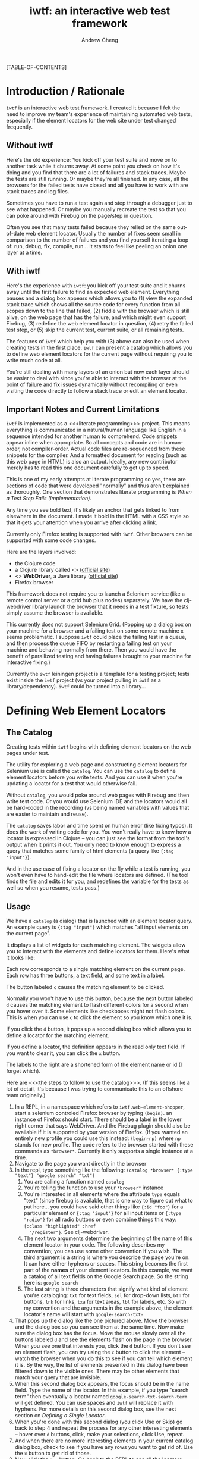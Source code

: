 #+title: iwtf: an interactive web test framework
#+author: Andrew Cheng
#+EMAIL: achengs@gmail.com
#+OPTIONS: H:9 toc:t
#+BABEL: :mkdirp yes
#+STYLE: <link rel="stylesheet" type="text/css" href="css/stylesheet.css"/>

[TABLE-OF-CONTENTS]

* Introduction / Rationale
=iwtf= is an interactive web test framework. I created it because I
felt the need to improve my team's experience of maintaining automated
web tests, especially if the element locators for the web site under
test changed frequently.
** Without iwtf

Here's the old experience: You kick off your test suite and move on to
another task while it churns away. At some point you check on how it's
doing and you find that there are a lot of failures and stack traces.
Maybe the tests are still running. Or maybe they're all finished. In
any case, all the browsers for the failed tests have closed and all
you have to work with are stack traces and log files.

Sometimes you have to run a test again and step through a debugger
just to see what happened. Or maybe you manually recreate the test so
that you can poke around with Firebug on the page/step in question.

Often you see that many tests failed because they relied
on the same out-of-date web element locator. Usually the number of
fixes seem small in comparison to the number of failures and you find
yourself iterating a loop of: run, debug, fix, compile, run... It
starts to feel like peeling an onion one layer at a time.

** With iwtf

Here's the experience with =iwtf=: you kick off your test suite and it
churns away until the first failure to find an expected web element.
Everything pauses and a dialog box appears which allows you to (1)
view the expanded stack trace which shows all the source code
for every function from all scopes down to the line that failed, (2)
fiddle with the browser which is still alive, on the web page that has
the failure, and which might even support Firebug, (3) redefine the
web element locator in question, (4) retry the failed test step, or
(5) skip the current test, current suite, or all remaining tests.

The features of =iwtf= which help you with (3) above can also be used
when creating tests in the first place. =iwtf= can present a catalog
which allows you to define web element locators for the current page
without requiring you to write much code at all.

You're still dealing with many layers of an onion but now each layer
should be easier to deal with since you're able to interact with the
browser at the point of failure and fix issues dynamically without
recompiling or even visiting the code directly to follow a stack trace
or edit an element locator.

** Important Notes and Current Limitations

=iwtf= is implemented as a <<<literate programming>>> project. This
means everything is communicated in a natural/human language like
English in a sequence intended for another human to comprehend. Code
snippets appear inline when appropriate. So all concepts and code are
in human-order, not compiler-order. Actual code files are re-sequenced
from these snippets for the compiler. And a formatted document for
reading (such as this web page in HTML) is also an output. Ideally,
any new contributor merely has to read this one document carefully to
get up to speed.

This is one of my early attempts at literate programming so yes, there
are sections of code that were developed "normally" and thus aren't
explained as thoroughly. One section that demonstrates literate
programming is [[when_a_step_fails][When a Test Step Fails (Implementation)]].

Any time you see bold text, it's likely an anchor that gets linked to
from elsewhere in the document. I made it bold in the HTML with a CSS
style so that it gets your attention when you arrive after clicking a
link.

Currently only Firefox testing is supported with =iwtf=. Other browsers
can be supported with some code changes.

Here are the layers involved:
- the Clojure code
- a Clojure library called <<<clj-webdriver>>> ([[https://github.com/semperos/clj-webdriver][official site]])
- <<<Selenium>>> *WebDriver*, a Java library  ([[http://seleniumhq.org/projects/webdriver/][official site]])
- Firefox browser

This framework does not require you to launch a Selenium service (like
a remote control server or a grid hub plus nodes) separately. We have
the clj-webdriver library launch the browser that it needs in a test
fixture, so tests simply assume the browser is available.

This currently does not support Selenium Grid. (Popping up a dialog
box on your machine for a browser and a failing test on some remote
machine x seems problematic. I suppose =iwtf= could place the failing
test in a queue, and then process the queue FIFO by restarting a
failing test on your machine and behaving normally from there. Then
you would have the benefit of parallized testing and having failures
brought to your machine for interactive fixing.)

Currently the =iwtf= leiningen project is a template for a testing
project; tests exist inside the =iwtf= project (vs your project
pulling in =iwtf= as a library/dependency). =iwtf= could be turned
into a library...

*** COMMENT prefix warning for all "generated" code

The following blurb is to be included at the top of every code file
generated from this org file as per literate programming.

#+name: attention
#+begin_src clojure :results silent
;; ================================================================
;; 
;; ATTENTION: DO NOT EDIT THIS FILE DIRECTLY. 
;;
;;            Edit ../../org/iwtf.org instead. The content of this 
;;            source code file is generated from iwtf.org.
;;
;; ================================================================









;; The only reason to look at this generated code directly is if
;; you're curious about the output of the org literate workflow.



































;; You have been warned.
#+end_src

* Defining Web Element Locators
** The Catalog
Creating tests within =iwtf= begins with defining element locators on
the web pages under test.

The utility for exploring a web page and constructing element locators
for Selenium use is called the =catalog=. You can use the =catalog= to
define element locators before you write tests. And you can use it
when you're updating a locator for a test that would otherwise fail.

Without =catalog=, you would poke around web pages with Firebug and
then write test code. Or you would use Selenium IDE and the locators
would all be hard-coded in the recording (vs being named variables
with values that are easier to maintain and reuse).

The =catalog= saves labor and time spent on human error (like fixing
typos). It does the work of writing code for you. You won't really
have to know how a locator is expressed in Clojure -- you can just see
the format from the tool's output when it prints it out. You only need
to know enough to express a query that matches some family of html
elements (a query like ={:tag "input"}=).

And in the use case of fixing a locator on the fly while a test is
running, you won't even have to hand-edit the file where locators are
defined. (The tool finds the file and edits it for you, and redefines
the variable for the tests as well so when you resume, tests pass.)

** Usage

We have a =catalog= (a dialog) that is launched with an element locator
query. An example query is ={:tag "input"}= which matches "all input
elements on the current page". 

It displays a list of widgets for each matching element. The widgets
allow you to interact with the elements and define locators for them.
Here's what it looks like:

[[file:img/catalog.png]]

Each row corresponds to a single matching element on the current page.
Each row has three buttons, a text field, and some text in a label.

The button labeled =c= causes the matching element to be clicked.

Normally you won't have to use this button, because the next button
labeled =d= causes the matching element to flash different colors for
a second when you hover over it. Some elements like checkboxes might
not flash colors. This is when you can use =c= to click the element so
you know which one it is.

If you click the =d= button, it pops up a second dialog box which
allows you to define a locator for the matching element.

If you define a locator, the definition appears in the read only text field. If
you want to clear it, you can click the =x= button. 

The labels to the right are a shortened form of the element name or id
(I forget which).

Here are <<<the steps to follow to use the catalog>>>. (If this seems
like a lot of detail, it's because I was trying to communicate this to
an offshore team originally.)

1. In a REPL, in a namespace which refers to
   =iwtf.web-element-shopper=, start a selenium controled Firefox
   browser by typing =(begin)=. an instance of Firefox should start.
   There should be a label in the lower right corner that says
   WebDriver. And the Firebug plugin should also be available if it is
   supported by your version of Firefox. (If you wanted an entirely
   new profile you could use this instead: =(begin-np)= where =np=
   stands for new profile. The code refers to the browser started with
   these commands as =*browser*=. Currently it only supports a single
   instance at a time.
1. Navigate to the page you want directly in
   the browser
1. In the repl, type something like the following:
   =(catalog *browser* {:type "text"} "google search" "txt")=
    1. You are calling a function named =catalog=
    2. You're telling the function to use your =*browser*= instance
    3. You're interested in all elements where the attribute =type=
       equals "text" (since firebug is available, that is one way to
       figure out what to put here... you could have said other things
       like ={:id "foo"}= for a particular element or ={:tag "input"}= for
       all input items or ={:type "radio"}= for all radio buttons or
       even combine things this way: ={:class "highlighted" :href
       "/register"}=. See clj-webdriver.
    4. The next two arguments determine the beginning of the name of
       this element locator in your code. The following describes my
       convention; you can use some other convention if you wish. The
       third argument is a string is where you describe the page you're on. It
       can have either hyphens or spaces. This string becomes the
       first part of the *names* of your element locators. In this
       example, we want a catalog of all text fields on the Google
       Search page. So the string here is: =google search=
    5. The last string is three characters that signify what kind of
       element you're cataloging: =txt= for text fields, =sel= for
       drop-down lists, =btn= for buttons, =lnk= for links, =txa= for text
       areas, =lbl= for labels, etc. So with my convention and the
       arguments in the example above, the
       element locator's name will start with =google-search-txt-=
1. That pops up the dialog like the one pictured above. Move the
   browser and the dialog box so you can see them at the same time.
   Now make sure the dialog box has the focus. Move the mouse slowly
   over all the buttons labeled =d= and see the elements flash on the
   page in the browser. When you see one that interests you, click the
   =d= button. If you don't see an element flash, you can try using
   the =c= button to click the element -- watch the browser when you
   do this to see if you can tell which element it is. By the way,
   the list of elements presented in this dialog have been filtered
   down to the visible ones. There may be other elements that match
   your query that are invisible.
1. When this second dialog box appears, the focus should be in the
   name field. Type the name of the locator. In this example, if you
   type "search term" then eventually a locator named
   =google-search-txt-search-term= will get defined. You can use
   spaces and =iwtf= will replace it with hyphens. For more details on
   this second dialog box, see the next section on [[shopper_usage][Defining a Single Locator]]. 
1. When you're done with this second dialog (you click Use or Skip)
    go back to step 4 and repeat the process for any other
    interesting elements -- hover over =d= buttons, click, make your
    selections, click Use, repeat.
1. And when there are no more interesting elements in your current
    catalog dialog box, check to see if you have any rows you want to
    get rid of. Use the =x= button to get rid of those.
1. Now click the =Use= button. Go back to the REPL to see all the
    locators printed out. You'll see two lists. Every time you defined
    a locator, the system printed out the latest locator. And when you
    clicked the final =Use= button on the catalog, it printed all the
    ones you finally kept. This second list is the one you're
    interested in.
1. If you like what you see, find a place for it in
    =src/iwtf/locators.clj=. Currently all
    locators go here. To support stuff in separate files, the feature
   that redefines elements during a failing tests would have to know
   how to find the right file instead of just searching in =locators.clj=
** COMMENT Implementation of Catalog
Here's how that's implemented: <<<web-element-shopper/element-types>>>
<<<web-element-shopper/catalog>>>
#+name: shop-element-types
#+begin_src clojure :results silent
  (ui/native!)
  
  (defn last-n-chars [n s]
    (if (nil? s)
      ""
      (.substring s (max 0 (- (.length s) n)))))
  
  (defn last-n-segments [n c s]
    (let [segments (.split s c)
          d (max 0 (- (count segments) n))
          remainder (drop d segments)]
      (.substring (reduce str (interleave (repeat n " ") remainder)) 1)))
  
  (defn get-data [element key limit-fn]
    (limit-fn (get-value {:elem element :key key})))
  
  (defn get-info [element]
    [(get-data element :id    (partial last-n-segments 3 "_"))
     (get-data element :value (partial last-n-chars 12))])
  
  (defn- get-entry-label [element]
    (apply (partial format "%s %s") (get-info element)))
  
  (defn- maybe-set-text [field new-value]
    (if new-value (ui/text! field new-value)))
  
  (defn- make-entry
    ([browser page kind element] (make-entry browser page kind "" element))
    ([browser name element] (make-entry browser "" "" name element))
    ([browser page kind name element]
       (let [tx (get-entry-label element)
             bc (ui/action
                 :name "c"
                 :tip (get-value {:elem element :key :text})
                 :handler (fn [_] (trya (click element))))
             tq (ui/text
                 :text ""
                 :enabled? false
                 :disabled-text-color java.awt.Color/black)
             bd (ui/button
                 :text "d"
                 :tip (get-value {:elem element :key :name})
                 :listen
                 [:action (fn [_] (trya (->> (open-dlg nil browser element page kind name)
                                             (maybe-set-text tq))))
                  :mouse-entered (fn [_] (trya (flash element)))])
             bu (ui/action
                 :name "x"
                 :tip "abandon this locator"
                 :handler (fn [_] (ui/text! tq "")))]
         {:text    tq
          :widgets [[bc] [bd] [bu] [tq "w 20"] [tx "wrap"]]})))
  
  (defn- do-entries [event entries need-exactly-one-result]
    (let [results (->> (map :text entries)
                       (map ui/text)
                       (remove #(.equals "" %)))
          n       (count results)]
      (if need-exactly-one-result
        (if (= 1 n)
          (ui/return-from-dialog event (first results))
          (do (ui/alert (str "We need one result. You have " n)) nil))
        (do
          (println "Here are the locator definitions.")
          (->> results (map println) doall)
          (ui/return-from-dialog event :done)))))
  
  (defn check-for-no-match [elements query]
    (if (no-match (first elements))
      (do
        (ui/alert (format "Didn't find any matching elements for %s\n%s"
                          query
                          "Close all other tabs, check query and current page."))
        false)
      true))
  
(defn- catalog-helper
  [browser query make-entries one-only]
  (let [btn ui/action
        elements (find-elements browser query)
        ok (check-for-no-match elements query)
        elements (if ok (filter visible? elements) elements)]
    (if ok
      (let [entries (map make-entries elements)
            widgets (reduce concat (map :widgets entries))]
        (-> (ui/dialog
             :content (ui/scrollable (mig/mig-panel :items widgets))
             :title (format "Elements matching %s" query)
             :options [(btn :name "Use"
                            :mnemonic \u
                            :handler (fn [ev] (trya (do-entries ev entries one-only))))
                       (btn :name "Skip"
                            :mnemonic \p
                            :handler #(ui/return-from-dialog % nil))])
            ui/pack! ui/show!)))))
  (defn catalog
    "the longer argument list with `page' and `kind' is for shopping for
    multiple elements. the results are printed out. returns :done after
    this.
  
    the shorter argument list with `name' is for finding a single
    replacement locator. returns the string that would be upserted in
    locators.clj for redefinition.
  
    returns nil if user decides to skip or if `query' doesn't match any
    elements."
    ([browser query page kind]
       (catalog-helper browser query (partial make-entry browser page kind) false))
    ([browser query name]
       (catalog-helper browser query (partial make-entry browser name) true)))
#+end_src
* Defining a Single Locator
:PROPERTIES:
:CUSTOM_ID: shopper_usage
:END:

The =web-element-shopper= is a dialog box for defining a single
locator. Below is a screenshot of the =shopper= as it is used during
test maintenance -- a test step has failed due to a bad element
locator and the tester is attempting to redefine the element locator.
In this use case, the name of the element locator is already known and
should not be edited. So the text field for =Name in test code= is
disabled. This text field contains the name that is used in the tests.

[[file:img/web_element_shopper.png]]

The dialog box is always associated with a single element on the
current page in a Firefox browser. This is true when you're fixing a
locator for a test as in the use case above and also true when you're
shopping for elements with the =catalog= before writing tests. The
=Flash original= button causes this element to flash on the page.

The basic idea is to choose attributes to include in the new locator
for this element using the checkboxes, such that the resulting query
specifies the same element as the original. The =Flash selection=
button causes the element that matches the resulting query to flash,
so you can see for yourself whether your resulting query matches the
original element.

<<<click the use button>>>: Once you think the query is satisfactory,
the =Use= button will check to see that your query matches the
original and if it does, it generates the locator definition. (The
=Use= button refuses to close the dialog box if your query does not
match the original element, so if you exit the dialog with a locator,
you can be assured that it works.)

The =Skip= button dismisses the dialog box and avoids generating the
locator definition.

When the dialog box first appears, the attributes that start off
selected are those attributes which are capable of identifying the
correct element without being combined with another attribute. For
example, in the screenshot above, four attributes are selected: id,
name, xpath, type. Each one /by itself/ would constitute a sufficient
query to match the correct element.

When I use this dialog, I usually do the following:
1. make sure name field has the name I want
1. uncheck all but one of these (usually =id=)
1. and then click the use button

By the way, the name field trims all leading and trailing whitespace,
and then converts all spaces to hyphens. This means you can type
normally using spaces (example: "product description") and it will get
turned into a proper name within our system: =product-description=. 

And as mentioned before, if you supply a common prefix (to indicate
the page that the elements are from) and type prefix (like "txt" for
text fields, etc), that is included automatically as well (e.g. all
you have to type is "product description" and it becomes
=my-site-txa-product-description=). This is done by
web-element-shopper/construct-name which you will see later.

** Naming Conventions for Web Element Locators
Here's a convention I use for a part of a web element locator name:
- =txt= for text fields
- =txa= for multi-line text areas
- =lbl= for labels or plain text on the page
- =btn= for buttons
- =sel= for drop-down lists
- =opt= for options in drop-down lists

If you know your initial query matches the one element you want, you
can call web-element-shopper/shop directly.

If you want an entire catalog of all matching elements for your query,
you can call web-element-shopper/catalog directly.

** <<<Usage: When Preparing to Write New Tests>>>
<<<example shopper usage>>>: if you want to define locators for all
=input= elements on the current page, see the steps to follow to use
the catalog.

***** COMMENT =shop= is deprecated. Use =web-element-shopper/catalog= instead.
Here's what web-element-shopper/shop does. 

- It finds all elements that match your initial query. 
- Then it passes each of the matching elements to the dialog box one
  at a time using Clojure's =map=.  
- For each element, you either come up with a query that should
  be used (and click the use button) or you decide to skip
  the element perhaps because the element isn't even visible to web
  users (so you click the =Skip= button). 
- Then the =shopper= removes all the =nil= ones from the results
  (=nil= is the result whenever the user clicks the =Skip= button).
- And finally it returns a count of how many elements were "used".
- Along the way, whenever the dialog box was closed with the =Use=
  button, elements were (re)defined -- if that's what you wanted.

Here's the implementation of <<<web-element-shopper/shop>>>:
#+name: shop
#+begin_src clojure :results silent
(defn shop [query page kind browser edit]
  (->> (find-elements browser query)
       (map #(open-dlg edit browser % page kind))
       (remove nil?)
       count))
#+end_src

When web-element-shopper/shop is done updating locators.clj for
you, you can check out the differences and add comments of your own.

** Notes About Locators

Currently all locators are defined in =locators.clj=

Code currently assumes that a locator is defined /on a single line/ like
this:

#+begin_example
(def google-lnk-advertising-programs {:text "Advertising Programs"})
#+end_example

And not like this:

#+begin_example
(def google-lnk-advertising-programs
     {:text "Advertising Programs"})
#+end_example

* Defining Tests

Optional: edit =locators.clj= after using the =catalog=
to put in comments for groups of locators.

Create a file in =test/iwtf/= to hold your test cases. You can take
=core_test.clj= as a model.

Here's the namespace declaration for an example test file.

#+name: example-ns
#+begin_src clojure :results silent
(ns iwtf.test-core
  (:use clojure.test
        iwtf.config
        iwtf.locators
        iwtf.web
        iwtf.web-common
        iwtf.web-element-shopper
        iwtf.web-test)
  (:require [clj-webdriver.core :as wd]))
#+end_src

Here are the fixtures to include for a test suite / namespace where a
single browser is shared among all tests, and cookies are deleted
after each test (see implementation [[browser_fixtures][here)]]. There are also fixtures for
handling changes in the run mode: skip remaining steps in the current
test, skip remaining tests in current namespace, abort all, etc (see
implementation at web/fixture-ns and web/fixture-test).

#+name: example-fixtures
#+begin_src clojure :results silent
(use-fixtures :once
              fixture-ns ;; handles run mode
              fixture-new-browser) ;; shared browser

(use-fixtures :each
              fixture-test ;; handles run mode
              fixture-delete-all-cookies)
#+end_src

Here's an example test, declared with =deftest= from =clojure.test=.

Note the use of macro =lt= instead of =let=. This macro is an
adaptation of =let=. Bindings happen normally. But if a test step
fails and the user changes the run mode, the =lt= skips the remaining
statements and returns whatever the body of the =lt= states. 

In the example below, there is no body for =lt= so it returns =nil=.

Another thing =lt= does is wrap every value part of a binding pair in
a macro that expands out to code which tries the expression and
prompts the user if there is an exception. This is the interactive
part of =iwtf=.

For the interactivity and the run mode options to work, code has to be
within the value part of binding pairs in =lt=.

(I tried combining the state and maybe monads but then realized that
stack traces became a useless repetition of =m-bind= and =m-result=)

#+name: example-test
#+begin_src clojure :results silent
(deftest google-search
  (lt [_ (go :url "http://google.com")
       _ (enter google-home-txt-search-term "search")
       _ (wait-until-visible? google-home-btn-google-search false 2)]))
#+end_src

You can define helper functions for common web tasks and return values
using =lt= statements.

See [[web_api][the web test API]] for the functions you can call such as the ones
above: =go enter wait-until-visible?=

#+begin_src clojure :tangle ../test/iwtf/test_core.clj :results silent :exports none :noweb yes
<<attention>>
<<example-ns>>
<<example-fixtures>>
<<example-test>>
#+end_src

** Test Fixture: Browser
:PROPERTIES:
:CUSTOM_ID: browser_fixtures
:END:

Here's how we create a new browser -- in a fixture so that we can
declare whether this happens at the beginning of every namespace or at
the beginning of every test.

#+name: fixture-browser
#+begin_src clojure :results silent
(defn fixture-new-browser
  "clojure.test fixture creates a new *browser*. if the fixture is
  used with :each, there will be a new browser for each test in the
  namespace. with :once, all tests in a single namespace will share
  the same browser. note: some namespaces can use :each while others
  use :once. if you use :once, you should also use
  fixture-delete-all-cookies as :each."
  [f]
  (binding [*browser* (new-firefox-browser)]
    (f)
    (end)))
#+end_src

** Test Fixture: Cookies

Here's the fixture for deleting all cookies.

#+name: fixture-cookies
#+begin_src clojure :results silent
(defn fixture-delete-all-cookies
  "clojure.test fixture deletes all cookies from *browser* even if an
  exception occurs during the test(s)"
  [f]
  (f)
  (delete-all-cookies))
#+end_src

** COMMENT code generation for test fixture file

#+begin_src clojure :tangle ../src/iwtf/web_test.clj :results silent :exports none :noweb yes
<<attention>>
(ns iwtf.web-test
  (:use iwtf.web-common))
<<fixture-browser>>
<<fixture-cookies>>
#+end_src

* Running Tests

There are several ways to run your tests. Basically if you're familiar
with =clojure.test= you can skip this.

- In the REPL. Example: if your tests are in a namespace called
  =iwtf.foo-test= you can execute this: =(run-tests
  'iwtf.foo-test)=. You don't even have to make sure that
  the REPL is in the same namespace before you execute this.
  Unfortunately the results summary is a little sparse:
  ={:type :summary, :pass 0, :test 1, :error 1, :fail 0}=

- If you want to run a single test or only some of the tests in a
  namespace, you can do this at the REPL with [[http://richhickey.github.com/clojure/clojure.test-api.html#clojure.test/run-all-tests][run-all-tests]] if you
  specify a [[http://clojure.org/other_functions#Other%20Useful%20Functions%20and%20Macros-Regex%20Support][regular expression]] to match on test names.

- From within a file. You can evaluate a call to =run-tests= (the same
  kind of call in the REPL example above) by placing your cursor after
  the closing paren and typing =M-e=

- In an emacs shell. /Test result reporting seems best using this
  method./ You can press =C-x m= to start or enter the shell. Make
  sure you're in any of the project's directories. Then execute =lein
  test iwtf.foo-test= to execute all the tests in the
  namespace. Or =lein test iwtf.foo-test :wip= to execute
  the tests marked with the =^:wip= work-in-progress metadata tag.
  See the =^:wip= metatadata in the example test definition below.

* Configuration
** Patience
There is a configurable period of time where the system keeps trying
to find an element before giving up and displaying the initial dialog
for a failed test step. You'd also see this same pause if you retry a
test step with a bad locator.)
#+name: config-patience
#+begin_src clojure :results silent
  (def fudge-secs 2)
#+end_src
** Debug Printlns
Sometimes we want to turn debugging printlns on. If =true= printlns
will happen wherever you use =info=.
#+name: config-debug
#+begin_src clojure :results silent
  (def debug true)
  
  (defmacro info [& args] `(if debug (println ~@args)))
#+end_src
* Test Framework API (and Implementation)
:PROPERTIES:
:CUSTOM_ID: web_api
:END:
**** go (to a URL)

The first thing a test case might want to do is go to a particular
URL. Example:

#+begin_example
(go :url "http://google.com" :delete-cookies false)
#+end_example

This uses keyword arguments so you can specify them in either order.

=:delete-cookies= defaults to true.

You should probably specify the fully qualified domain name if that's
what your cookies are stored under. That way when you get to your
site, it will use your cookies.

#+name: web-common-go
#+begin_src clojure :results silent
  (defn go
    "tells the browser to go to the specified :url.
    :delete-cookies defaults to true."
    [& {:keys [url delete-cookies]
        :or {delete-cookies true}}]
    (if delete-cookies (delete-all-cookies))
    (wd/get-url *browser* url))
#+end_src

**** enter (typing text in a field)

Example of entering text in a text field:

#+begin_example
  (enter my-site-txt-email-address "fake@email.com")
#+end_example

1. The first argument is the name of an element locator from
   =locators.clj=. Technically you could use a literal locator like
   ={:id "Email"}= but there is no need to do that if you're using the
   [[shopper_usage][shopper]].
1. The second argument is the text to type.

Note: this method does not clear any existing value from the field
before typing.

Here's the implementation of <<<web/enter>>>

#+name: web-enter
#+begin_src clojure :results silent
(defmacro enter
  "enters text in the specified field. does not clear the field first."
  [attributes value]
  `(web ~attributes wd/input-text ~value))
#+end_src

It passes the locator, the action, and the value to another macro
=web=. The system tries the test step and if the locator is bad, gives
the user a chance to redefine the locator and try the step again. The
implementation of all this is explained ____ later.

**** clear

Example of clearing the text from a text field or text area:

#+begin_example
  (clear my-site-txt-password)
#+end_example

Implementation of <<<web/clear>>>

#+name: web-clear
#+begin_src clojure :results silent
(defmacro clear
  "clears a field"
  [attributes]
  `(web ~attributes wd/clear))
#+end_src

**** pickt (selecting from drop-down list by text)

Example of selecting a choice from a drop-down list by the text of the
option:

#+begin_example
  (pickt my-site-sel-state "California")
#+end_example

Arguments:
1. The element locator for the checkbox.
2. The text of the option to select.

Implementation of <<<web/pickt>>>

#+name: web-pickt
#+begin_src clojure :results silent
(defmacro pickt
  "finds a drop-down list ddl by 'attributes' and then picks the option matching the text"
  [attributes text]
  `(web ~attributes wd/select-by-text ~text))
#+end_src
**** pickv (selecting from drop-down list by value)

Example of selecting a choice from a drop-down list by the value of the
option:

#+begin_example
  (pickv my-site-sel-state "0")
#+end_example

Arguments:
1. The element locator for the checkbox.
2. The value of the option to select. You can get the value by
   looking at the option inside the select element in Firebug.

Implementation of <<<web/pickv>>>

#+name: web-pickv
#+begin_src clojure :results silent
(defmacro pickv
  "finds a drop-down list ddl by 'attributes' and then picks the option matching the value"
  [attributes value]
  `(web ~attributes wd/select-by-value ~value))
#+end_src
**** selected? (selecting from drop-down list by value)

Example of testing whether an element is selected

#+begin_example
  (selected? my-site-opt-state)
#+end_example

Arguments:
1. The element locator for the checkbox.

Implementation of <<<web/selected>>>

#+name: web-selected
#+begin_src clojure :results silent
(defmacro selected?
  "returns whether the element is selected"
  [attributes]
  `(web ~attributes wd/selected?))
#+end_src

**** check (checkbox)

#+begin_example
  (check my-site-btn-accept-terms-of-use true)
#+end_example
Arguments:
1. The element locator for the checkbox.
2. Whether to leave the checkbox checked or unchecked.

The implementation of <<<web/check>>> checks the box and then
if the second argument was false, toggles it unchecked.

#+name: web-check
#+begin_src clojure :results silent
(defmacro check
  "leaves the specified checkbox in the state 'leave-checked'"
  [attributes leave-checked]
  `(do (web ~attributes wd/select)
       (if (not ~leave-checked)
         (web ~attributes wd/toggle))))
#+end_src

**** click

#+begin_example
  (click my-site-btn-submit-form)
#+end_example

Arguments:
1. The element locator for the checkbox.

The implementation of <<<web/click>>> 

#+name: web-click
#+begin_src clojure :results silent
  (defmacro click [attributes] `(web ~attributes wd/click))
#+end_src

**** wait for an element to be visible

Here's how you can wait 120 seconds for a particular element to be visible:

#+begin_example
  (wait-until-visible my-site-btn-accept-terms-of-use 120)
#+end_example
Arguments:
1. The element locator for the checkbox.
2. How long to wait before throwing an exception. In our framework,
   the exception is caught and the user is prompted in case the
   locator needs to be redefined.

The implementation of <<<web/wait-until-visible>>>

#+name: web-wait-until-visible
#+begin_src clojure :results silent
   ;; this has to be public because of the macro that calls it.
  (defn assert-visible?
    "throws an exception if element is visible/not-visible as expected. returns true otherwise."
    [element expected]
    (if (= expected (wd/visible? element))
      true
      (-> (format "expected %s to be %s visible but it was otherwise" element expected)
          Exception. throw)))
  
  (defmacro wait-until-visible?
    [attributes expected timeout-secs]
    `(web ~attributes assert-visible? ~expected ~timeout-secs))
#+end_src

**** getting the text of an element

#+begin_example
  (text my-site-txt-field)
#+end_example

Arguments:
1. The element locator for the checkbox.

The implementation of <<<web/text>>> 

#+name: web-text
#+begin_src clojure :results silent
  (defmacro text [attributes] `(web ~attributes wd/text))
#+end_src
**** getting the value of an element

#+begin_example
  (value my-site-txt-field)
#+end_example

Arguments:
1. The element locator for the checkbox.

The implementation of <<<web/value>>> 

#+name: web-value
#+begin_src clojure :results silent
  (defmacro value [attributes] `(web ~attributes wd/value))
#+end_src

**** getting the class of an element 

#+begin_example
  (get-class my-site-txt-field)
#+end_example

Arguments:
1. The element locator for the checkbox.

The implementation of <<<web/get-class>>> 

#+name: web-get-class
#+begin_src clojure :results silent
  (defmacro get-class [attributes]
    `(web ~attributes (fn [e#] (wd/attribute e# "class"))))
#+end_src

**** testing if an element is present
The following is just a convenience method. It means we type less code
to do the same thing.

#+begin_example
  (present? ma-aw-f-loans-lnk-0-confirmation-id)
#+end_example

Implementation:

#+name: web-present
#+begin_src clojure :results silent
  (defn present?
    "returns true if element is present"
    [locator]
    (->> locator
         (wd/find-element *browser*)
         wd/present?))
#+end_src

**** waiting for a condition to be true
Sometimes you expect something to be true within a certain timeframe.
If it fails to become true fast enough you want the test step to fail.
An example is if you're searching for a fulfillment instance in the
admin portal and after clicking Refresh Page, you need to wait for the
searh results to refresh.

#+begin_example
  (wait-for-condition
   (fn [] (= (:id a) (text ma-aw-f-loans-lnk-0-confirmation-id)))
   5
   100)
#+end_example
  
Arguments:
1. your condition: a function that, when executed returns true or
   false
1. the number of seconds you want to wait for this condition to become
   true
1. the number of milliseconds between attempts to test your condition
  
The implementation of <<<web/wait-for-condition>>> 
  
#+name: web-wait-for-condition
#+begin_src clojure :results silent
  (defn wait-for-condition
    "waits for f to return true or for timeout-secs to expire, polling
     every poll-msecs. returns true if f became true before timeout-secs
     expired. returns false if the timeout-secs expired."
    [f timeout-secs poll-msecs]
    (-> (loop [t 0]
          (cond (f) true
                (> (/ t 1000) timeout-secs) false
                :else (do (. Thread (sleep poll-msecs))
                          (recur (+ t poll-msecs)))))
        is))
#+end_src

**** exiting iframes, selecting the root document

If you are in an iframe (or just think you might be in one) such as
the canvas iframe for an app on Facebook, and you want to
select the outermost document instead (in order to click on other tabs
or sign out etc) then use this.

#+begin_example
  (exit-iframe-select-root)
#+end_example
Arguments: none

The implementation of <<<web/exit-iframe-select-root>>>

#+name: web-exit-iframe-select-root
#+begin_src clojure :results silent
  (defn exit-iframe-select-root
    "moves focus to the outermost root document. use this if you're in
    an iframe (or if you think you might be) such as the fulfillment
    iframe in ma sw"
    []
    (wd/switch-to-default *browser*))
#+end_src

* When a Test Step Fails (Implementation)
:PROPERTIES:
:CUSTOM_ID: when_a_step_fails
:END:
** Test Steps Wrapped in Retries
You may have noticed that a lot of the API functions have
implementations similar to this: =(web locator action value)=

The implementations are similar because they're all hand-offs: we are
handing information about what we want to the system which will try to
find the target element and, if that fails, the system prompts the
user to redefine the locator before trying again.

The first part of the hand-off is where we make sure we have both the
values for arguments as well as the names that were used for each
argument. Here's <<<web/web>>>. There are 3 versions, making the value
and the timeout optional arguments. (todo: see if Clojure's optional
arguments can be used here in a macro) 

#+name: web-web
#+begin_src clojure :results silent
  (defmacro web
  
    ([locator action]
       ;;`(web- '~locator ~locator '~action ~action :insignificant :insignificant)
       `(web ~locator ~action :insignificant))
  
    ([locator action value]
       ;;`(web- '~locator ~locator '~action ~action '~value ~value)
       `(web ~locator ~action ~value fudge-secs))
  
    ([locator action value timeout-secs]
       `(web- '~locator ~locator '~action ~action '~value ~value ~timeout-secs)))
#+end_src

Then we try to find the element and perform the action against it. If
we can't find it we prompt the user for whether we should retry (after
the user redefines the locator), fail the test step, or fail the
entire test (abort). <<<web/web-helper>>>

Note: This has to be publicly available because the macros expand to
expose calls to this.

#+name: web-web-
#+begin_src clojure :results silent
  (defn web-
    [locator-s locator action-s action value-s value timeout-secs]
    (if (nil? value)
      :skip
      (let [fstr "Could not find element %s at %s and user chose to fail %s"
            fail (fn [response new-mode]
                   (set-mode new-mode)
                   (->> (format fstr locator-s locator response)
                        (is false)))]
        (loop [finding (forgiving-find locator timeout-secs)]
          (if (no-match finding)
            (case (prompt locator-s locator action-s action value-s value (Exception.) *browser*)
              :retry     (recur (forgiving-find (eval (read-string (str "iwtf.locators/" locator-s))) timeout-secs))
              :fail-step (fail "this step" :run)
              :fail-test (fail "this test" :skip-test)
              :fail-ns   (fail "this namespace" :skip-ns)
              :abort     (fail "all remaining tests (abort)" :abort))
            ;; at this point we found the element
            (if (= value :insignificant)
              (apply action [finding])
              (apply action [finding value])))))))
#+end_src

When we attempt to find an element, we try repeatedly for a while
before deciding it's really not there. I call it <<<web/forgiving-find>>>.
It waits for an expected element for  =config.fudge-secs= before
throwing an exception.

#+name: web-forgiving-find
#+begin_src clojure :results silent
  (defn- forgiving-find
    [a timeout-s]
    (let [o (wd/find-element *browser* a)]
      (if (no-match o)
        (let [deadline (-> timeout-s time/secs time/from-now)]
          (loop [p (wd/find-element *browser* a)]
            (if (no-match p)
              (if (time/after? (time/now) deadline)
                webdriver-nil
                (recur (wd/find-element *browser* a)))
              p)))
        o)))
#+end_src

<<<web/no-match>>> returns true if we get the canonical nil web
element from clj-webdriver that signifies no match:

#+name: web-common-no-match
#+begin_src clojure :results silent
  (defn no-match [finding] (= finding webdriver-nil) )
#+end_src

And here's our nickname for that canonical nil web element:

#+name: web-common-webdriver-nil
#+begin_src clojure :results silent
  (def webdriver-nil #clj_webdriver.element.Element{:webelement nil})
#+end_src
** Retry vs Other Options
As you saw above in web/web-helper if there is no match for our
locator, we prompt the user and get back one of the responses below
which can have an effect on our governing test framework mode (web/mode)
- *Retry*
  - Leaves =mode= unchanged as =:run=
- *Fail Step* but continue with test 
  - Leaves =mode= unchanged as =:run= 
  - We assert =is false= so that =clojure.test= counts it as a failed
    step 
- *Fail Test* but continue with tests in namespace
  - Changes =mode= from =:run= to =:skip-test=
  - Every test step is wrapped with a check that skips the step if
    =mode= is not =:run=. That wrapper is put in place by =lt=. The name is
    similar to =let= because it is basically a clojure =let= statement
    with a wrapper added for the computation of each binding. 
  - There is a fixture that is executed after each test that resets
    =mode= to =:run= if the value is =:skip-test=. That way any
    subsequent test in the same namespace sees =:run=. This is called
    =fixture-test=. 
- *Fail Namespace* but continue with any other namespaces
  - Changes =mode= from =:run= to =:skip-ns=
  - The wrapper for every test step mentioned above (=lt=) handles
    skipping the rest of the test steps in the current test 
  - There is a fixture that is executed before each test that skips
    the test if =mode= says =:skip-test= or =:skip-ns= or =:abort=. This functionality
    is actually in the same fixture as =fixture-test=
  - There is another fixture that is executed after each namespace
    that restores =mode= to =:run= if it is =:skip=ns=. That way any
    subsequent namespace sees =:run=. This is =fixture-ns=
- *Abort All*
  - Changes =mode= to =:abort=
  - The wrapper for every test step mentioned above =lt= handles
    skipping the rest of the test steps in the current test 
  - =fixture-test= skips all subsequent tests in the same namespace
  - =fixture-ns= skips all subsequent namespaces
  - For later test runs, re-compilation will reset the =mode= back to
    =:run=. It is possible to execute tests without recompilation so
    you'd have to remember to reset =mode= directly yourself in these cases. 

Currently we don't support running tests in parallel so whenever I
want to change the mode, I can do so without regard to any race
conditions.

Here's the =mode= for our test framework <<<web/mode>>>

#+name: web-mode
#+begin_src clojure :results silent
   (def mode (atom :run))
   
   (defn set-mode [new-mode]
     (swap! mode (fn [old new] new) new-mode))
#+end_src

Here's <<<web/lt>>> where we wrap every test step to check the mode
and skip accordingly.

#+name: web-lt
#+begin_src clojure :results silent
  (defmacro lt
    "like clojure's let form but each binding and the return form might
    be skipped if the mode dictates. this assumes the mode goes from
    :run to something else up to once inside the eventual let and
    doesn't switch back until after we exit the let."
    ([bindings form]
       (loop [b2 []
              bs bindings]
         (if (empty? bs)
           `(let ~b2 (if (= :run (deref mode)) ~form nil))
           (recur (conj b2 (nth bs 0) `(if (= :run (deref mode)) ~(nth bs 1) nil))
                  (drop 2 bs)))))
    ([bindings]
       (loop [b2 []
              bs bindings]
         (if (empty? bs)
           `(let ~b2)
           (recur (conj b2 (nth bs 0) `(if (= :run (deref mode)) ~(nth bs 1) nil))
                  (drop 2 bs))))))
#+end_src

Here's <<<web/fixture-test>>> where we can skip a test and where we
restore from =:skip-test=
#+name: web-fixture-test
#+begin_src clojure :results silent
  (defn fixture-test
    "skips the current test if indicated by mode. restores mode if only skipping one test."
    [f]
    (let [m (deref mode)]
      (condp = m
        :run       (do (f) (if (= :skip-test (deref mode)) (set-mode :run)))
        :skip-test (do (println "didn't expect :skip-test! restoring to :run") (set-mode :run) (f))
        :skip-ns   (println "skipped test because of :skip-ns")
        :abort     (println "skipped test because of :abort"))))
#+end_src

Here's <<<web/fixture-ns>>> where we can skip a namespace and where we
restore from =:skip-ns=
#+name: web-fixture-ns
#+begin_src clojure :results silent
  (defn fixture-ns
    "skips the current ns if indicated by mode. restores mode if only skipping one namespace."
    [f]
    (let [m (deref mode)]
      (condp = m
        :run       (do (f) (if (= :skip-ns (deref mode)) (set-mode :run)))
        :skip-test (do (println "didn't expect :skip-test! restoring to :run") (set-mode :run) (f))
        :skip-ns   (do (println "didn't expect :skip-ns! restoring to :run")   (set-mode :run) (f))
        :abort     (println "skipped namespace because of :abort"))))  
#+end_src

Here's <<<web/prompt>>> where we get the user's response. It's long
but not tricky. See the notes after the snippet.

#+name: web-prompt
#+begin_src clojure :results silent
  (defn- prompt [locator-s locator action-s action value-s value exception browser]
    (let [btn ui/action, wrap "wrap", blank [" " wrap], r ui/return-from-dialog
          wide "span, grow" single "grow"
          m1    (format "Couldn't find  %s  at  %s" locator-s locator)
          m2    (format "Was trying to  %s  with value  [%s]" action-s value)
          stac  (btn :name "View Stack Trace" :mnemonic \s
                     :handler (fn [_] (show-stack exception)))
          sta2  (btn :name "View Expanded Trace" :mnemonic \v
                     :handler (fn [_] (show-stack2 exception)))
          cust  (ui/text :text (pr-str locator) :id :custom-query
                         :font code-font)
          cdef  (btn :name "Catalog Possible Replacements w/ Above Query"
                     :mnemonic \r
                     :handler (fn [e] (make-replacement-locator browser locator-s (get-custom-query e))))
          undo  (btn :name "Undo a redefine (restore the bad definition)"
                     :mnemonic \u
                     :handler (fn [_]
                                (restore-locator-file)
                                (redefine-locator locator-s locator)))
          tipf  (str "<html>In %s, use b to refer to the browser.<br>"
                     "Lib clj-webdriver.core is aliased to wd.<br>"
                     "Edit or delete the example as needed.<br>"
                     "Click the Evaluate button. The result or exception<br>"
                     "will appear in the text area below.</html>")
          exam  "(wd/flash (wd/find-element b {:text \"Register\"}))"
          expr  (ui/scrollable (ui/text :id :expression
                                        :tip (format tipf "this area")
                                        :text exam
                                        :multi-line? true
                                        :font code-font))
          evex  (btn :name "Evaluate Expression" :mnemonic \e
                     :tip (format tipf "the area above")
                     :handler (fn [e] (eval-expression e browser)))
          resu  (ui/scrollable (ui/text :id :result
                                        :tip "This is the result or exception from evaluating the expression above."
                                        :multi-line? true
                                        :font code-font))
          retry (btn :name "Yes, retry"     :mnemonic \y :handler #(r % :retry))
          abort (btn :name "Abort!"         :mnemonic \a :handler #(r % :abort))
          fstep (btn :name "Fail Step"      :mnemonic \s :handler #(r % :fail-step))
          ftest (btn :name "Fail Test"      :mnemonic \t :handler #(r % :fail-test))
          fnspa (btn :name "Fail Namespace" :mnemonic \n :handler #(r % :fail-ns))
          items [[m1 wide]
                 [m2 wide] blank
                 [stac single][sta2 wide] blank
                 [cust wide]
                 [cdef single] [undo wide] blank
                 [expr "span, grow, hmin 100"] 
                 [evex wide]
                 [resu "span, grow, hmin 60"] blank
                 ["Should I try this test step again?" wide]]
          dlg (ui/dialog :title "Oops"
                         :content (mig/mig-panel :items items) 
                         :options [retry fstep ftest fnspa abort])]
      (-> dlg ui/pack! (ui/move! :to [0,0]) ui/show!)))
  ;;(do (require 'clj-webdriver.core) (binding [*ns* (the-ns 'clj-webdriver.core)] (eval 'flash)))
#+end_src
** Redefining Element Locators
The most interesting bits involve redefining the locator. 
The buttons for redefining the locator call
web-element-shopper/make-replacement-locator. So actually the
interesting part has already been discussed.

The dialog box also allows the user to undo a redefine with
=restore-locator-file= (see web-element-shopper/locator-file). That
restores the file. The actual definition used within the current
run-time is restored with a call to
web-element-shopper/redefine-locator.

When the user types a custom query and clicks the second Redefine
button, we use <<<web/get-custom-query>>> to get that query from the
text field.

#+name: web-get-custom-query
#+begin_src clojure :results silent
  (defn- get-field-value [event id]
    (-> event ui/to-root ui/group-by-id id ui/text))
  (defn- set-field-value [event id value]
    (let [field (-> event ui/to-root ui/group-by-id id)]
      (ui/text! field value)))
  (defn- get-custom-query [event]
    (-> event (get-field-value :custom-query) read-string))
  (defn- eval-expression [event browser]
    (let [user (get-field-value event :expression)
          expr (format "(try (do %s) (catch Exception exception exception))" user)
          resu (try (do (require '[clj-webdriver.core :as wd])
                        ((eval (list 'fn '[b] (read-string expr))) browser))
                    (catch Exception exception exception))]
      (set-field-value event :result (pr-str resu))))
#+end_src

There's a button for <<<View Stack Trace>>> which calls
web/show-stack. We use an artificial exception as a convenient
way to get and pass around the stack trace. The exception came from
the caller of web/prompt which created the exception. 

Here's <<<web/show-stack>>>. It gets the stack trace from the
exception, creates records with useful columns, removes any entries
that are from calls to code we don't care about, and then calls
web/show-table. 

#+name: web-show-stack
#+begin_src clojure :results silent
  (defn- get-stack
    "requires that `o' be throwable. returns a collection of maps. each
    map is an entry in the stack trace. entries that are from the
    following are skipped: swank, java, clojure. entries that have no
    source file are also skipped. each map has a key-value pair for the
    following: file, line, namespace, method."
    [o]
    (->> (.getStackTrace o)
         (map (fn [e]
                (let [c (map #(.toString %) (.split (.getClassName e) "[$]"))]
                  {:File      (.getFileName   e)
                   :Line      (.getLineNumber e)
                   :Namespace (first  c)
                   :Method    (second c)})))
         (remove #(contains-any (:Namespace %) ["swank." "java." "clojure."]))
         (remove #(contains-any (:File      %) ["NO_SOURCE_FILE"]))))
  
  (defn get-relevant-source [file line namespace method]
    (format "\nAt %s/%s (%s:%s)\n\n%s%s\n"
            namespace method
            (.replace file "/home/mint/workshop/iwtf/" "")
            line
            (with-open [rdr (clojure.java.io/reader file)]
              (loop [lines (line-seq rdr)
                     result ""
                     n 0]
                (let [next (try (first lines) (catch Exception e false))
                      remainder (if next (rest lines) false)]
                  (cond
                   (and next (< n line)) (let [new-result (if (.startsWith next "(def")
                                                            (str next "\n")
                                                            (str result next "\n"))]
                                           (recur remainder new-result (inc n)))
                   lines result
                   (> n line) :no-such-line))))
            "________________________________________________________________________________"))
  
  (defn get-source [m]
    (let [root "/home/mint/workshop/iwtf/"
          path (if (.startsWith (:Namespace m) "iwtf.test")
                 "test/iwtf/"
                 "src/iwtf/")
          full (str root path (:File m))]
      (get-relevant-source full
                           (:Line m)
                           (:Namespace m)
                           (:Method m))))
  
  (def code-font
    (font/font :name (if (some #(= % "Consolas") (font/font-families))
                       "Consolas" "Monospaced")))
  (def background "#002b36")
  (def foreground "#839496")
  
  (defn show-string
    [title content]
    (let [cont (ui/scrollable (ui/text :text content
                                       :multi-line? true
                                       :background background
                                       :foreground foreground
                                       :font code-font))
          items [[cont "span, grow"]]        
          dlg (ui/dialog :title title
                         :content (mig/mig-panel :items items))]
      (-> dlg ui/pack! (ui/move! :to [0,0]) ui/show!)))
  
  (defn- show-stack-common
    [o f]
    (if (instance? Throwable o)
      (f (get-stack o))
      (ui/alert "Sorry. This isn't implemented yet for failures signaled via a false.")))
  
  (defn show-stack2
    "displays the source code for stack trace entries"
    [o]
    (show-stack-common
     o
     #(->> %
           rest ;; getting rid of the wrapper source here
           reverse ;; a more natural order for showing source
           (map get-source)
           (apply str)
           (format "%s... end of expanded trace -- exception occurred here.")
           (show-string "Expanded Stack Trace"))))
  
  (defn show-stack
    "displays a table of stack trace entries."
    [o]
    (show-stack-common
     o
     #(->> %
           (show-table "Stack Trace" [:File :Line :Namespace :Method]))))
#+end_src

Here's how we show a table <<<web/show-table>>>. It's just mig
layout stuff. 

#+name: web-show-table
#+begin_src clojure :results silent
 (defn show-table [title column-names rows]
    (let [t1 (ux/table-x :model [:columns column-names
                                 :rows    rows]
                         :show-horizontal-lines? true
                         :show-vertical-lines?   false
                         :fills-viewport-height? true)
          t2 (doto t1 (.setHorizontalScrollEnabled true))
          i  [[(ui/scrollable t2) "grow"]]
          d  (ui/dialog :title title
                        :content (mig/mig-panel :items i :constraints ["fill"]))]
      (-> d ui/pack! (ui/move! :to [0,0]) ui/show!)))
#+end_src

And here's how we check to see if one of our stack trace records
contains any string that we're not interested in:

#+name: web-contains-any
#+begin_src clojure :results silent
  (defn contains-any [s v]
    (if (empty? v) false
        (or (.contains s (first v))
            (contains-any s (rest v)))))
  #+end_src

** Investigating a Failure

*This section is under construction and not implemented yet*

When a web element cannot be found, we pop up a dialog box that
supports these actions:
- Shop for a replacement locator by opening a catalog based on an
  arbitrary query from the user (implementation done)
- Evaluate arbitrary clj-webdriver calls (work in progress). Examples:
  - causing elements to flash
  - inspecting other results as seen by clj-webdriver

** COMMENT code generation for web test framework

#+begin_src clojure :tangle ../src/iwtf/web.clj :results silent :exports none :noweb yes
<<attention>>
(ns iwtf.web
  (:require [seesaw.core :as ui]
            [seesaw.swingx :as ux]
            [seesaw.font :as font]
            [seesaw.mig :as mig]
            [clj-time.core :as time]
            [clj-webdriver.core :as wd])  
  (:use iwtf.config
        iwtf.web-common
        iwtf.web-element-shopper
        iwtf.locators
        clojure.test))
<<web-contains-any>>
<<web-show-table>>
<<web-show-stack>>
<<web-get-custom-query>>
<<web-prompt>>
<<web-forgiving-find>>
<<web-mode>>
<<web-lt>>
<<web-fixture-test>>
<<web-fixture-ns>>
<<web-web->>
<<web-web>>
<<web-enter>>
<<web-clear>>
<<web-pickt>>
<<web-pickv>>
<<web-selected>>
<<web-check>>
<<web-click>>
<<web-text>>
<<web-value>>
<<web-get-class>>
<<web-wait-until-visible>>
<<web-wait-for-condition>>
<<web-present>>
<<web-exit-iframe-select-root>>
#+end_src

#+begin_src clojure :tangle ../src/iwtf/config.clj :results silent :exports none :noweb yes
<<attention>>
(ns iwtf.config)
<<config-debug>>
<<config-patience>>
#+end_src


#+name: web-common-undocumented
#+begin_src clojure :results silent
  (def ^:dynamic *browser*)

  (defmacro trya [expr]
    `(try ~expr
          (catch Exception e# (ui/alert e#))))  
  
  (def firebug-profile "/home/mint/workshop/iwtf/resources/firefox-profile.json")
  
  (defn new-firefox-browser []
    (wd/new-driver {:browser :firefox
                    :profile (ff/profile-from-json (slurp firebug-profile))}))
  
  (defn quit-browser [] (try (wd/quit *browser*)))
  
  (defn- maybe-warn []
    (if (bound? #'iwtf.web-common/*browser*)
      (println "Warning: there might be an old browser already. Creating a new one anyway.")))
  
  (defn- begin-helper [f]
    (maybe-warn)
    (alter-var-root #'iwtf.web-common/*browser* f))
  
  (defn begin []
    (begin-helper (fn [_] (new-firefox-browser))))
  
  (defn begin-np []
    (begin-helper (fn [_] (wd/new-driver {:browser :firefox}))))
  
  (defn end [] (quit-browser))
  
  (defn delete-all-cookies []
    (try (co/delete-all-cookies *browser*)))
  
  ;; see https://github.com/semperos/clj-webdriver/wiki/Snippets
  ;; Custom Firefox Profile with Custom Config
#+end_src

#+begin_src clojure :tangle ../src/iwtf/web_common.clj :results silent :exports none :noweb yes
  <<attention>>
  (ns iwtf.web-common
    (:require [seesaw.core :as ui]
              [seesaw.swingx :as ux]
              [seesaw.mig :as mig]
              [clj-time.core :as time]
              [clj-webdriver.core :as wd]
              [clj-webdriver.options :as co]
              [clj-webdriver.firefox :as ff])  
    (:use iwtf.config
          iwtf.locators))
  <<web-common-undocumented>>
  <<web-common-webdriver-nil>>
  <<web-common-no-match>>
  <<web-common-go>>
#+end_src


* Fixing Failing Tests

The =iwtf= web test framework pauses a test if it
cannot find a given element. This allows a test maintainer to explore
the current page in the test browser, update the element locator
(using the =catalog= described in the previous section), and continue
the test (and all other tests).

This enables a single pass through all tests and eliminates the need
to manually recreate test scenarios in browsers.

(Currently the test framework will always pause a test for a bad
locator. I could add a second mode to the test framework to allow a
tester to choose whether to pause or fail the test immediately.)

When a web test is unable to find a page element, a dialog appears:

[[file:img/bad_locator_dialog.png]]

It tells you the name of the locator, its present value, the action
it was trying to take on the element, along with any associated
value such as the text it was trying to type. (If there was no
associated value, =:insignificant= is used instead.)

You can view the stack trace by clicking the first button. Irrelevant
entries (such as calls to java, clojure.core or swank) are stripped out of
the stack trace before being displayed in a separate dialog

[[file:img/bad_locator_stack_trace.png]]

But the following is probably much more useful: you can view the
<<<expanded stack trace>>> that includes the source code, from the
outermost scope all the way in to the exception, in sequence, if you
click the second button. =View Expanded Stack Trace= opens a dialog
that contains text like the example below. Of course it has more
entries than what's shown in this example, starting with the outermost
scopes such as test fixtures. It always opens scrolled to the bottom,
displaying the innermost scope where the exception occurred. The
source for each part of the scope starts from the line that defines
the method being called and continues down to the line of code that
introduces the next scope (or where the exception occurred).

Here you can see all the code executed down to the test step that
failed (entering a search term on google's page).

#+begin_example

At iwtf.web/fixture_ns (src/iwtf/web.clj:295)

(defn fixture-ns
  "skips the current ns if indicated by mode. restores mode if only skipping one namespace."
  [f]
  (let [m (deref mode)]
    (condp = m
      :run       (do (f) (if (= :skip-ns (deref mode)) (set-mode :run)))
________________________________________________________________________________

At iwtf.web_test/fixture_new_browser (src/iwtf/web_test.clj:68)

(defn fixture-new-browser
  "clojure.test fixture creates a new *browser*. if the fixture is
  used with :each, there will be a new browser for each test in the
  namespace. with :once, all tests in a single namespace will share
  the same browser. note: some namespaces can use :each while others
  use :once. if you use :once, you should also use
  fixture-delete-all-cookies as :each."
  [f]
  (binding [*browser* (new-firefox-browser)]
    (f)
________________________________________________________________________________

At iwtf.web/fixture_test (src/iwtf/web.clj:286)

(defn fixture-test
  "skips the current test if indicated by mode. restores mode if only skipping one test."
  [f]
  (let [m (deref mode)]
    (condp = m
      :run       (do (f) (if (= :skip-test (deref mode)) (set-mode :run)))
________________________________________________________________________________

At iwtf.web_test/fixture_delete_all_cookies (src/iwtf/web_test.clj:74)

(defn fixture-delete-all-cookies
  "clojure.test fixture deletes all cookies from *browser* even if an
  exception occurs during the test(s)"
  [f]
  (f)
________________________________________________________________________________

At iwtf.test_core/fn__8955 (test/iwtf/test_core.clj:75)

(deftest google-search
  (lt [_ (go :url "http://google.com")
       _ (enter google-home-txt-search-term "search")
________________________________________________________________________________
... end of expanded trace -- exception occurred here.
#+end_example

There's a button that allows you to attempt to find a replacement
locator. You enter a locator query and click the button to open a
=catalog= to shop for your replacement. In this case, the =catalog=
will insist on exactly one locator definition unless you skip/cancel
out. The text field for the locator query defaults to the bad value
that caused the failure in the first place. You can see from the
screenshot above that the value is bad because I added the character
=e= at the beginning of the id.

There's a button for undoing the most recent change. Currently only
one level of undo is supported.

There are two multi-line text areas. The first allows you to enter an
aribrary bit of Clojure code and the second contains the results of
evaluating that code. The default value for the first text area is an
example bit of code that uses the clj-webdriver library to control the
browser. So when a test is having issues, you have two ways to poke around:
Firebug and Clojure/clj-webdriver.

At the bottom there are buttons for retrying, failing a single step,
failing the current test, failing the current namespace, or aborting all.

** Implementation
The =shopper= takes a web page element, constructs a dialog box for
it, and -- if you click the use button -- the =shopper=
constructs the new locator and optionally causes its definition to
happen and be saved to =locators.clj=. The following explanation of
the implementation of =shopper= is presented in this order roughly.

If you don't need to know how the =shopper= is implemented, you can
skip this entire section.

*** Making Attribute Checkboxes for the Dialog
**** Supported Attributes
An element locator "query" in clj-webdriver is a map of
attribute-value pairs like this: ={:text
"google", :href "http://www.google.com"}=

The attributes supported by =shopper= (e.g. =:id= =:name= etc) are
listed below. =:xpath= is marked =:customizable= to allow the user to
specify a more general xpath that still identifies the right element
and which would hopefully survive minor updates to the page from
developers. <<<web-element-shopper/supported-attributes>>>

#+name: shop-supported-attributes
#+begin_src clojure :results silent
  (def supported-attributes [{:key :id       :mnemonic \i}
                             {:key :name     :mnemonic \n}
                             {:key :text     :mnemonic \t}
                             {:key :href     :mnemonic \h}
                             {:key :class    :mnemonic \c}
                             {:key :xpath    :mnemonic \x :customizable true}
                             {:key :style    :mnemonic \s}
                             {:key :value    :mnemonic \v}
                             {:key :visible  :mnemonic \l}
                             {:key :hidden   :mnemonic \d}
                             {:key :tabindex :mnemonic \b}
                             {:key :tag      :mnemonic \g}
                             {:key :type     :mnemonic \y}
                             {:key :onclick  :mnemonic \k}
                             {:key :alt      :mnemonic \a}])
#+end_src

Given the above fixed list of supported attributes and an element from
a page, we can construct the checkboxes for the dialog box.
web-element-shopper/supported-attributes is a vector where each
member item is a map. Basically we build another vector with the same
number of maps, but now each map also contains a reference to the
element, the checkbox widget for including the attribute in the final
locator query, and optionally a custom field for the user to type in.
Here's <<<web-element-shopper/make-checkboxes>>>

#+name: shop-make-checkboxes
#+begin_src clojure :results silent
  (defn- make-checkboxes [element browser]
    (->> supported-attributes
         (map (partial set-element element))
         (map (partial set-checkbox browser))
         (map set-custom-field)))
#+end_src

Setting the element and browser in the maps are both trivial operations.

<<<web-element-shopper/set-element>>>

#+name: shop-set-element
#+begin_src clojure :results silent
  (defn- set-element [e m] (assoc m :elem e))
#+end_src

<<<web-element-shopper/set-checkbox>>>

#+name: shop-set-checkbox
#+begin_src clojure :results silent
  (defn- set-checkbox [browser m]
    (assoc m :checkbox (make-checkbox m browser)))
#+end_src

Making the checkbox is a little more invovled. Widgets will be
displayed using <<<Seesaw>>> ([[https://github.com/daveray/seesaw][official site]]) and each widget needs an
=:id=. Usually we'll use the name of the attribute for that. Each
checkbox needs some text as a label, and a mnemonic key for keyboard
shortcuts. And we want each attribute which would be sufficient by
itself in a query to start off selected when the dialog pops up.

#+name: shop-make-checkbox
#+begin_src clojure :results silent
  (defn- make-checkbox [m browser]
    (ui/checkbox :id (get-label m)
                 :text (choice m)
                 :mnemonic (:mnemonic m)
                 :selected? (sufficient? (get-label m) (get-value m) (:elem m) browser)))
#+end_src

**** Checkbox IDs
As I mentioned before, usually we'll use the name of the attribute as
the id of the widget. 

<<<Special Case for Apostrophes>>>: when a locator relies on =:text=
and the text of an element contains an apostrophe (like "Don't have an
account?") it doesn't play well with the javascript that's created by
clj-webdriver which uses single-quotes to delimit strings. So for
texts that contain apostrophes we use xpath with double-quotes
instead.

In <<<web-element-shopper/get-label>>> we dispatch on =:key= and
=default= to simply getting the attribute name from the map. And we
add an extra multimethod for the case when =:key= is =:text= where we
end up using =:xpath= instead if we find an apostrophe with
web-element-shopper/apostrophe 

(<<<Dispatch>>> happens on the value that results from executing the
function that is the second argument of =defmulti= below, applied to
the first (I think) argument in actual calls during runtime. The
function given in this case is =:key= and in Clojure, keywords like
=:key= act as functions on maps. The argument to our functions are
maps so basically we're saying we dispatch on the value of =:key=)

#+name: shop-get-label
#+begin_src clojure :results silent
  (defmulti  get-label :key)
  (defmethod get-label :default [m] (:key m))
  (defmethod get-label :text [m]
    (if (apostrophe? (text (:elem m))) :xpath :text))
#+end_src

Here's how we check for the special case for apostrophes 
<<<web-element-shopper/apostrophe>>> 

#+name: shop-apostrophe
#+begin_src clojure :results silent
  (defn- apostrophe? [t] (and (not= nil t) (.contains t "'")))
#+end_src

**** Checkbox Labels
The text label on the checkbox that's visible to the user looks like
=id: Password= where the first part is the name of the attribute, then
a colon, then the value of the attribute. <<<web-element-shopper/choice>>>

#+name: shop-choice
#+begin_src clojure :results silent
  (defn- choice [m]
    (format "%s: %s"
            (.substring (str (get-label m)) 1)
            (get-value m)))
#+end_src

To make the text label, we need to get the value for a given
attribute. The way we get the value depends on the attribute so we
dispatch on =:key=
<<<web-element-shopper/get-value>>>

#+name: shop-get-value-defmulti
#+begin_src clojure :results silent
  (defmulti get-value :key)
#+end_src

By default we just get the attribute's value:
#+name: shop-get-value-default
#+begin_src clojure :results silent
  (defmethod get-value :default [m] (attribute (:elem m) (:key m)))
#+end_src

For value, xpath, and tag we have to use other clj-webdriver functions
to get the value:

#+name: shop-get-value-other
#+begin_src clojure :results silent
  (defmethod get-value :value [m] (value (:elem m)))
  (defmethod get-value :xpath [m] (xpath (:elem m)))
  (defmethod get-value :tag [m] (tag (:elem m)))
#+end_src

For href, I found that I have to remove the beginning part where it
says =http://machine:port/=. If there doesn't seem to be an href
value, I supply an empty string (probably to avoid some null pointer
exception later).

Another case that's handled here is if the href is a javascript call.
That's in the =catch= part of the try-catch.

#+name: shop-get-value-href
#+begin_src clojure :results silent
  (defmethod get-value :href [m]
    (let [url (attribute (:elem m) :href)]
      (if url
        (try (.substring url (.indexOf url "/" 8))
             (catch Exception exc url))
        "")))
#+end_src

For text, I return the xpath equivalent if there is an apostrophe (See
also: web-element-shopper/apostrophe and special case for
apostrophes). So here's <<<web-element-shopper/get-value-text>>>

#+name: shop-get-value-text
#+begin_src clojure :results silent
  (defmethod get-value :text [m]
    (let [t (text (:elem m))]
      (if (apostrophe? t)
        (str "//*[text()=concat(\"" t "\",\"\")]")
        t)))
#+end_src

**** Checkbox Selected Initially
Whether the checkbox starts off selected depends on whether the
attribute would be able to identify the correct web element all by
itself. So we have a test for whether the attribute is sufficient
<<<web-element-shopper/sufficient>>> which takes 
- =k= the name of the attribute
- =v= the value of the attribute
- =e= the original target element
- =browser= the browser that's being driven by clj-webdriver

As long as the value =v= isn't =nil= we'll see if clj-webdriver
=find-element= returns the same element.

#+name: shop-sufficient
#+begin_src clojure :results silent
  (defn- sufficient? [k v e browser]
    (and (not (nil? v))
         (= e (find-element browser {k v}))))
#+end_src

**** Custom Text Field
We support editing the value of xpath (sometimes the tester (you!) can
come up with a more general xpath that still works and that would
survive minor edits to the web page made by developers).

As you saw in web-element-shopper/supported-attributes an
attribute like xpath can be marked as customizable. Here's the bit of
code that does something different if =:customizable= is set to
=true= (<<<web-element-shopper/mig>>>). All it basically does is
include the custom field in the list of widgets.

#+name: shop-mig
#+begin_src clojure :results silent
  (defn- mig [m]
    (if (:customizable m)
      [[(:checkbox m) "wrap"] [" "] [(:custom-field m) "gapleft20, growx, wrap"] [" "]]
      [[(:checkbox m) "wrap"] [" "]]))
#+end_src

So that means somewhere we had to set the custom field for it to be available.
<<<web-element-shopper/set-custom-field>>>. As you recall, we
call this when we make the checkboxes web-element-shopper/make-checkboxes

#+name: shop-set-custom-field
#+begin_src clojure :results silent
  (defn- set-custom-field [m]
    (if (:customizable m)
      (into m {:custom-field (make-custom-field m)})
      m))
#+end_src

Making the custom field is pretty straightforward, especially since we
have web-element-shopper/get-value dispatch to
web-element-shopper/get-value-text. 

#+name: shop-make-custom-field
#+begin_src clojure :results silent
  (defn- make-custom-field [m]
    (ui/text :text (get-value m)))
#+end_src

When we get the value out of the custom field we should validate it
for proper format, etc.
<<<web-element-shopper/validate-custom-value>>> is set up to dispatch
on the attribute but we only have one custom field so far. Plus, I
haven't implemented a validator for xpaths yet (or haven't taken the
time to find some existing Java or Clojure library that does xpath
validation).

****** TODO validate custom xpaths

#+name: shop-validate-custom-value
#+begin_src clojure :results silent
  (defmulti validate-custom-value :key)

  (defmethod validate-custom-value :default [m]
    {(get-label m) (ui/text (:custom-field m))})
#+end_src

*** Getting the Result: Name and Query
<<<web-element-shopper/return-result>>> gets the resulting query
and the name. This is the function that's called when you click the use button. 

It alerts the user for these cases:
- nothing is selected
- the query doesn't match the target element
- the name specified isn't valid

In the positive case it does the following:
- prints out the resulting Clojure definition
- if =edit is true
  - causes the definition to be executed 
  - updates locator.clj

<<<web-element-shopper/get-selected-element>>>
#+name: shop-get-selected-element
#+begin_src clojure :results silent
  (defn- get-selected-element [ms browser]
    (if-let [atts (get-selected-attributes ms)]
      (let [finding (find-element browser atts)
            result  (if (no-match finding) nil finding)]
        [result atts])
      [nil nil]))
#+end_src

#+name: shop-return-result
#+begin_src clojure :results silent
  (defn- return-result [edit event ms page kind element browser]
    (let [[finding atts] (get-selected-element ms browser)]
      (if atts
        (let [name (get-name event page kind)
            good (= element finding)
            msgn (if-not name (format "[%s] is not a valid name.\n" name))
            msgl (if-not good (format "%s doesn't identify the right element."))
            expr (format "(def %s %s)" name atts)]
        (if (and name good)
          (do (println expr)
              (if edit
                (do
                  (redefine-locator name atts)
                  (update-locator-file name expr)))
              (ui/return-from-dialog event expr))
          (ui/alert (str msgn msgl))))
        (ui/alert "Nothing selected!"))))
#+end_src

*** Getting the Resulting Query

As you can see in web-element-shopper/validate-custom-value it's
returning an attribute-value map. That's because it's used in
<<<web-element-shopper/get-selection>>> when we're getting each
checkbox's contribution to the final clj-webdriver element locator
query. If a checkbox is selected, we return a map. If it's for a
customizable value, we validate it.

#+name: shop-get-selection
#+begin_src clojure :results silent
  (defn- get-selection [m]
    (if (ui/selection (:checkbox m))
      (if (:customizable m)
        (validate-custom-value m)
        {(get-label m) (get-value m)})
      nil))
#+end_src

In order to get all the contributions from each checkbox, we need to
merge the contributions into a single map. But it is possible for
there to be two xpath contributions (if special case for apostrophes
applies and the user selected both xpath and text). So we have to use
=merge-with= together with web-element-shopper/prompt to ask the
user to choose which xpath to use. Here's
<<<web-element-shopper/get-selected-attributes>>>

#+name: shop-get-selected-attributes
#+begin_src clojure :results silent
  (defn- get-selected-attributes [ms]
    (reduce (partial merge-with prompt)
            (map get-selection ms)))
#+end_src

And here's how we prompt the user with a Seesaw dialog box.
<<<web-element-shopper/prompt>>> 

#+name: shop-prompt
#+begin_src clojure :results silent
  (defn- prompt [a b]
    (-> (ui/dialog
         :content (mig/mig-panel
                   :items [["Which do you want?" "wrap"]
                           [(str "1 -- " a) "wrap"]
                           [(str "2 -- " b) "wrap"]])
         :resizable? false
         :title "Choice"
         :type :question
         :options [(ui/action :name 1
                              :mnemonic \1
                              :handler #(ui/return-from-dialog % a))
                   (ui/action :name 2
                              :mnemonic \2
                              :handler #(ui/return-from-dialog % b))])
        ui/pack! ui/show!))
#+end_src
*** Testing the Resulting Query
<<<web-element-shopper/test-selection>>> flashes the element
found by the resulting query. But if nothing is selected or if the
query doesn't match any element on the page, the user is alerted.
#+name: shop-test-selection
#+begin_src clojure :results silent
  (defn- test-selection [ms browser]
    (let [[element atts] (get-selected-element ms browser)]
      (if atts
        (if element
          (flash element)
          (ui/alert (str "Your choices do not match any element on this page.\n"
                         "Tested: " atts)))
        (ui/alert "Nothing selected!"))))
  
  (defn- click-selection [ms browser]
    (let [[element atts] (get-selected-element ms browser)]
      (if atts
        (if element
          (click element)
          (ui/alert (str "Your choices do not match any element on this page.\n"
                         "Tested: " atts)))
        (ui/alert "Nothing selected!"))))
  
  (defn- type-in-selection [ms browser]
    (let [[element atts] (get-selected-element ms browser)]
      (if atts
        (if element
          (input-text element "test-string")
          (ui/alert (str "Your choices do not match any element on this page.\n"
                         "Tested: " atts)))
        (ui/alert "Nothing selected!"))))
#+end_src

*** Handling the Name
When you click the use button, one of the things the dialog box does
is construct the name for the locator. The event from the pressing of
the =Use= button gives us the way to find the actual text field
widget, and from there we call the function that actually constructs
the name. Here's how we get the value from the text field:
<<<web-element-shopper/get-name>>>

#+name: shop-get-name
#+begin_src clojure :results silent
(defn- get-name [event page kind]
  (->> event ui/to-root ui/group-by-id :code ui/text
       (construct-name page kind)))
#+end_src

And here's where it does the work of constructing the name.
<<<web-element-shopper/construct-name>>> handles page prefixes and
suffixes (even if they're empty strings) and hyphenation: 
#+name: shop-construct-name
#+begin_src clojure :results silent
  (defn- construct-name-helper [t x]
    (if (and (not (empty? x)) (not (empty? t)))
              (str x "-")
              x))
  
  (defn- hyphenate-spaces [s] (.replace (.trim s) " " "-"))
  
  (defn- construct-name [page kind n]
    (let [t (hyphenate-spaces n)
          k0 (hyphenate-spaces kind)
          p0 (hyphenate-spaces page)
          p (construct-name-helper t p0)
          k (construct-name-helper t k0)]
      (str p k t)))
#+end_src
*** Defining the Locator
When you click the use button, if everything is fit and proper and if
you've elected to cause editing to happen (see example shopper usage)
then the =shopper= will cause the locator to be defined (using
Clojure's =intern=) or redefined (using Clojure's =alter-var-root= to
change the root binding of the var). <<<web-element-shopper/redefine-locator>>>
#+name: shop-redefine-locator
#+begin_src clojure :results silent
  (defn redefine-locator [name atts]
    (let [locator-ns (find-ns 'iwtf.locators)
          my-symbol (symbol name)
          existing-var (ns-resolve locator-ns my-symbol)]
      (if existing-var
        (alter-var-root existing-var (fn [_] atts))
        (intern locator-ns my-symbol atts))))
#+end_src

*** Updating locators.clj
Under the same conditions as the previous section, the =shopper= will
also update the =lcoators.clj= file by either replacing an existing
line or adding a line to the end of the file. We also back up the
original file just in case we want to restore it later as part of
undoing an edit.
#+name: shop-update-locator-file
#+begin_src clojure :results silent
  (defn- update-locator-file [name expr]
    (copy-small-file locator-file)
    (let [original-content (slurp locator-file)
          pattern-str (str "\\(def\\s" name "\\s[^\\)]*\\)")
          pattern (re-pattern pattern-str)
          result (if (re-find pattern original-content)
                   (s/replace-first original-content pattern expr)
                   (str original-content "\n" expr))]
      (spit locator-file result)))
#+end_src

**** TODO make location of locators.clj flexible
The locator file is in a fixed place. And the file name extension for
backup files is also fixed. Also here are utilities for copying a
small file and restoring the locator file. <<<web-element-shopper/locator-file>>>

#+name: shop-locator-file
#+begin_src clojure :results silent
  (def locator-file "/home/mint/workshop/iwtf/src/iwtf/locators.clj")

  (def bak ".bak")

  (defn- copy-small-file
    ([src]      (copy-small-file src (str src bak)))
    ([src dst]  (->> (slurp src)
                     (spit  dst))))

  (defn restore-locator-file []
    (copy-small-file (str locator-file bak) locator-file))
#+end_src
*** Constructing the Dialog
Here's where we make all the widgets for the dialog (except for the
=Use= and =Skip= buttons which are automatically created as [[http://daveray.github.com/seesaw/seesaw.core-api.html#seesaw.core/dialog][dialog
options]]). It's basically a whole bunch of Seesaw and <<<mig layout
stuff>>> ([[http://daveray.github.com/seesaw/seesaw.mig-api.html][official site]]). <<<web-element-shopper/make-widgets>>>

#+name: shop-make-widgets
#+begin_src clojure :results silent
  (defn- make-widgets [initial-name boxes browser element]
    (let [inam (str initial-name), btn ui/action]
      (concat
       [["Name in test code" "align r"]
        [(ui/text :id :code :text inam :enabled? (.equals "" inam))
         "growx, spanx 3, wrap"]
        ["Element" "gaptop 15, align r"]
        [(btn :name "Flash original" :mnemonic \f
              :handler (fn [_] (flash element))) "split 4"]
        [(btn :name "Flash selection" :mnemonic \e
              :handler (fn [_] (test-selection boxes browser)))]
        [(btn :name "Click selection" :mnemonic \k
              :handler (fn [_] (click-selection boxes browser)))]
        [(btn :name "Type in selection" :mnemonic \y
              :handler (fn [_] (type-in-selection boxes browser))) "wrap"]
        ["Attributes" "gaptop 15, align r"]]
       (reduce concat (map mig boxes)))))
#+end_src

<<<web-element-shopper/open-dlg>>> is where we make the entire
dialog. Again, more Seesaw and mig layout stuff. There's two versions
of it which depend on the argument list. If a name isn't supplied for
the element locator, the first version defaults it to the empty string
and calls the second version.

- The first version is called when you're shopping for elements (see
  Usage: When Preparing to Write New Tests) and you'll be typing in
  the names of locators as you walk the page of elements.

- The second version is called when you're fixing an existing locator
  and the name is known.

#+name: shop-open-dlg
#+begin_src clojure :results silent
  (defn- open-dlg
  
    ([edit browser element page kind]
       (open-dlg edit browser element page kind ""))
  
    ([edit browser element page kind initial-name]
       ;;(flash element)
       (let [atts (make-checkboxes element browser)
             wids (make-widgets initial-name atts browser element)
             btn  ui/action]
         (-> (ui/dialog
              :content (mig/mig-panel :items wids)
              :resizable? false
              :title "Element Locator Options"
              :options [(btn :name "Use"
                             :mnemonic \u
                             :handler (fn [ev] (return-result edit ev atts page
                                                              kind element
                                                              browser)))
                        (btn :name "Skip"
                             :mnemonic \p
                             :handler #(ui/return-from-dialog % nil))])
             ui/pack! ui/show!))))
#+end_src

*** Entry Point for Maintaining Tests Use Case
<<<web-element-shopper/make-replacement-locator>>> When you're fixing
a locator for a failing test case, you come in with either just the
locator name or with a custom query as well.

If you come in with just the name, we deduce the tag for the element
from the name and create a query that returns all elements on the page
with the same tag. That's the first version of the function below. It
then calls the second version with this query.

And it's the second version that gets called directly if you come in
with your own custom query. The combination of map/remove/first is
lazy so once you click the use button and have a locator, no further
dialog boxes will appear to ask you about the remaining elements.
#+name: shop-make-replacement-locator
#+begin_src clojure :results silent
  (defn get-name-from-catalog-result
    [r]
    (nth (.split r " ") 1))
  
  (defn get-value-from-catalog-result
    [r] 
    (read-string (first (re-find #"(\{[^\}]+\})" r))))
  
  (declare catalog)
  
  (defn make-replacement-locator  
    [browser name query]
    (if-let [result (catalog browser query name)]
      (let [name (get-name-from-catalog-result result)
            valu (get-value-from-catalog-result result)]
        (do (redefine-locator name valu)
            (update-locator-file name result)))))
#+end_src
**** COMMENT code generation for web element shopper

#+begin_src clojure :tangle ../src/iwtf/web_element_shopper.clj :results silent :exports none :noweb yes
<<attention>>
(ns iwtf.web-element-shopper
  (:use clj-webdriver.core
        iwtf.web-common)
  (:require [seesaw.core :as ui]
            [seesaw.mig :as mig]
            [clojure.string :as s]
            [iwtf.file :as f]))
<<shop-supported-attributes>>
<<shop-set-element>>
<<shop-apostrophe>>
<<shop-get-label>>
<<shop-get-value-defmulti>>
<<shop-get-value-default>>
<<shop-get-value-other>>
<<shop-get-value-href>>
<<shop-get-value-text>>
<<shop-choice>>
<<shop-sufficient>>
<<shop-make-custom-field>>
<<shop-set-custom-field>>
<<shop-mig>>
<<shop-validate-custom-value>>
<<shop-prompt>>
<<shop-get-selection>>
<<shop-get-selected-attributes>>
<<shop-get-selected-element>>
<<shop-test-selection>>
<<shop-make-checkbox>>
<<shop-set-checkbox>>
<<shop-make-checkboxes>>
<<shop-construct-name>>
<<shop-get-name>>
<<shop-redefine-locator>>
<<shop-locator-file>>
<<shop-update-locator-file>>
<<shop-return-result>>
<<shop-make-widgets>>
<<shop-open-dlg>>
<<shop-make-replacement-locator>>
<<shop-element-types>>
#+end_src

* Tips and Best Practices
- If you have all the tests in a single namespace share the same
  browser and delete cookies in between tests, then any given test
  cannot assume anything about the current page when it starts, and
  must explicitly navigate to a known starting page. 
- Include comments at the beginning of every test to tell the test
  maintainer what important things are being tested by the code. That
  way (1) the functionality under test will be preserved and (2)
  people adding tests will have an easier time knowing what is already
  covered and what is not.
- Tests should be independent of each other, capable of passing when
  run in any sequence (execution sequence is not guaranteed under
  =clojure.test=) or by themselves.
- Move the =^:wip= work-in-progress marker to the test that you're
  working on. That way you can execute that single test alone (vs all
  the tests in that namespace) to try out your changes.
